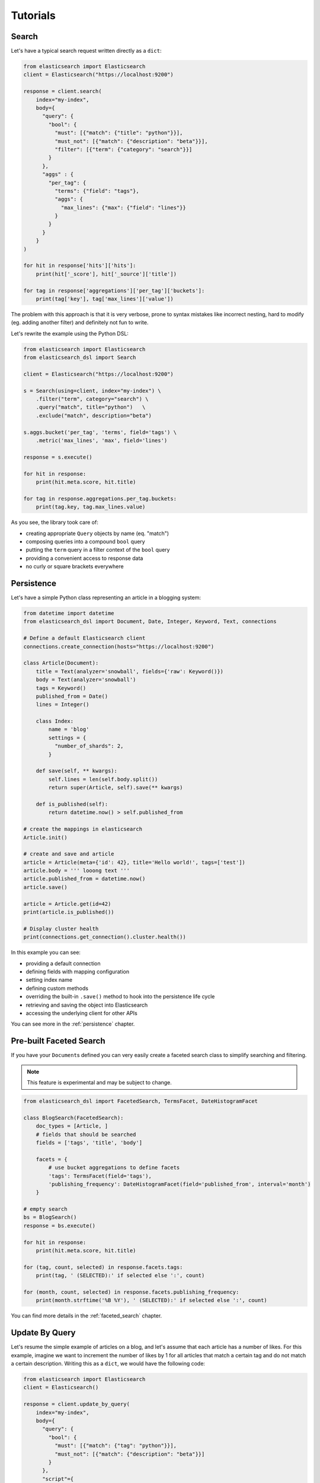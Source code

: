 Tutorials
=========

Search
------

Let's have a typical search request written directly as a ``dict``:

.. code:: python

    from elasticsearch import Elasticsearch
    client = Elasticsearch("https://localhost:9200")

    response = client.search(
        index="my-index",
        body={
          "query": {
            "bool": {
              "must": [{"match": {"title": "python"}}],
              "must_not": [{"match": {"description": "beta"}}],
              "filter": [{"term": {"category": "search"}}]
            }
          },
          "aggs" : {
            "per_tag": {
              "terms": {"field": "tags"},
              "aggs": {
                "max_lines": {"max": {"field": "lines"}}
              }
            }
          }
        }
    )

    for hit in response['hits']['hits']:
        print(hit['_score'], hit['_source']['title'])

    for tag in response['aggregations']['per_tag']['buckets']:
        print(tag['key'], tag['max_lines']['value'])



The problem with this approach is that it is very verbose, prone to syntax
mistakes like incorrect nesting, hard to modify (eg. adding another filter) and
definitely not fun to write.

Let's rewrite the example using the Python DSL:

.. code:: python

    from elasticsearch import Elasticsearch
    from elasticsearch_dsl import Search

    client = Elasticsearch("https://localhost:9200")

    s = Search(using=client, index="my-index") \
        .filter("term", category="search") \
        .query("match", title="python")   \
        .exclude("match", description="beta")

    s.aggs.bucket('per_tag', 'terms', field='tags') \
        .metric('max_lines', 'max', field='lines')

    response = s.execute()

    for hit in response:
        print(hit.meta.score, hit.title)

    for tag in response.aggregations.per_tag.buckets:
        print(tag.key, tag.max_lines.value)

As you see, the library took care of:

- creating appropriate ``Query`` objects by name (eq. "match")
- composing queries into a compound ``bool`` query
- putting the ``term`` query in a filter context of the ``bool`` query
- providing a convenient access to response data
- no curly or square brackets everywhere


Persistence
-----------

Let's have a simple Python class representing an article in a blogging system:

.. code:: python

    from datetime import datetime
    from elasticsearch_dsl import Document, Date, Integer, Keyword, Text, connections

    # Define a default Elasticsearch client
    connections.create_connection(hosts="https://localhost:9200")

    class Article(Document):
        title = Text(analyzer='snowball', fields={'raw': Keyword()})
        body = Text(analyzer='snowball')
        tags = Keyword()
        published_from = Date()
        lines = Integer()

        class Index:
            name = 'blog'
            settings = {
              "number_of_shards": 2,
            }

        def save(self, ** kwargs):
            self.lines = len(self.body.split())
            return super(Article, self).save(** kwargs)

        def is_published(self):
            return datetime.now() > self.published_from

    # create the mappings in elasticsearch
    Article.init()

    # create and save and article
    article = Article(meta={'id': 42}, title='Hello world!', tags=['test'])
    article.body = ''' looong text '''
    article.published_from = datetime.now()
    article.save()

    article = Article.get(id=42)
    print(article.is_published())

    # Display cluster health
    print(connections.get_connection().cluster.health())


In this example you can see:

- providing a default connection
- defining fields with mapping configuration
- setting index name
- defining custom methods
- overriding the built-in ``.save()`` method to hook into the persistence
  life cycle
- retrieving and saving the object into Elasticsearch
- accessing the underlying client for other APIs

You can see more in the :ref:`persistence` chapter.


Pre-built Faceted Search
------------------------

If you have your ``Document``\ s defined you can very easily create a faceted
search class to simplify searching and filtering.

.. note::

    This feature is experimental and may be subject to change.

.. code:: python

    from elasticsearch_dsl import FacetedSearch, TermsFacet, DateHistogramFacet

    class BlogSearch(FacetedSearch):
        doc_types = [Article, ]
        # fields that should be searched
        fields = ['tags', 'title', 'body']

        facets = {
            # use bucket aggregations to define facets
            'tags': TermsFacet(field='tags'),
            'publishing_frequency': DateHistogramFacet(field='published_from', interval='month')
        }

    # empty search
    bs = BlogSearch()
    response = bs.execute()

    for hit in response:
        print(hit.meta.score, hit.title)

    for (tag, count, selected) in response.facets.tags:
        print(tag, ' (SELECTED):' if selected else ':', count)

    for (month, count, selected) in response.facets.publishing_frequency:
        print(month.strftime('%B %Y'), ' (SELECTED):' if selected else ':', count)

You can find more details in the :ref:`faceted_search` chapter.


Update By Query
---------------

Let's resume the simple example of articles on a blog, and let's assume that each article has a number of likes.
For this example, imagine we want to increment the number of likes by 1 for all articles that match a certain tag and do not match a certain description.
Writing this as a ``dict``, we would have the following code:

.. code:: python

    from elasticsearch import Elasticsearch
    client = Elasticsearch()

    response = client.update_by_query(
        index="my-index",
        body={
          "query": {
            "bool": {
              "must": [{"match": {"tag": "python"}}],
              "must_not": [{"match": {"description": "beta"}}]
            }
          },
          "script"={
            "source": "ctx._source.likes++",
            "lang": "painless"
          }
        },
      )

Using the DSL, we can now express this query as such:

.. code:: python

    from elasticsearch import Elasticsearch
    from elasticsearch_dsl import Search, UpdateByQuery

    client = Elasticsearch()
    ubq = UpdateByQuery(using=client, index="my-index") \
          .query("match", title="python")   \
          .exclude("match", description="beta") \
          .script(source="ctx._source.likes++", lang="painless")

    response = ubq.execute()

As you can see, the ``Update By Query`` object provides many of the savings offered
by the ``Search`` object, and additionally allows one to update the results of the search
based on a script assigned in the same manner.

Migration from ``elasticsearch-py``
-----------------------------------

You don't have to port your entire application to get the benefits of the
Python DSL, you can start gradually by creating a ``Search`` object from your
existing ``dict``, modifying it using the API and serializing it back to a
``dict``:

.. code:: python

    body = {...} # insert complicated query here

    # Convert to Search object
    s = Search.from_dict(body)

    # Add some filters, aggregations, queries, ...
    s.filter("term", tags="python")

    # Convert back to dict to plug back into existing code
    body = s.to_dict()
